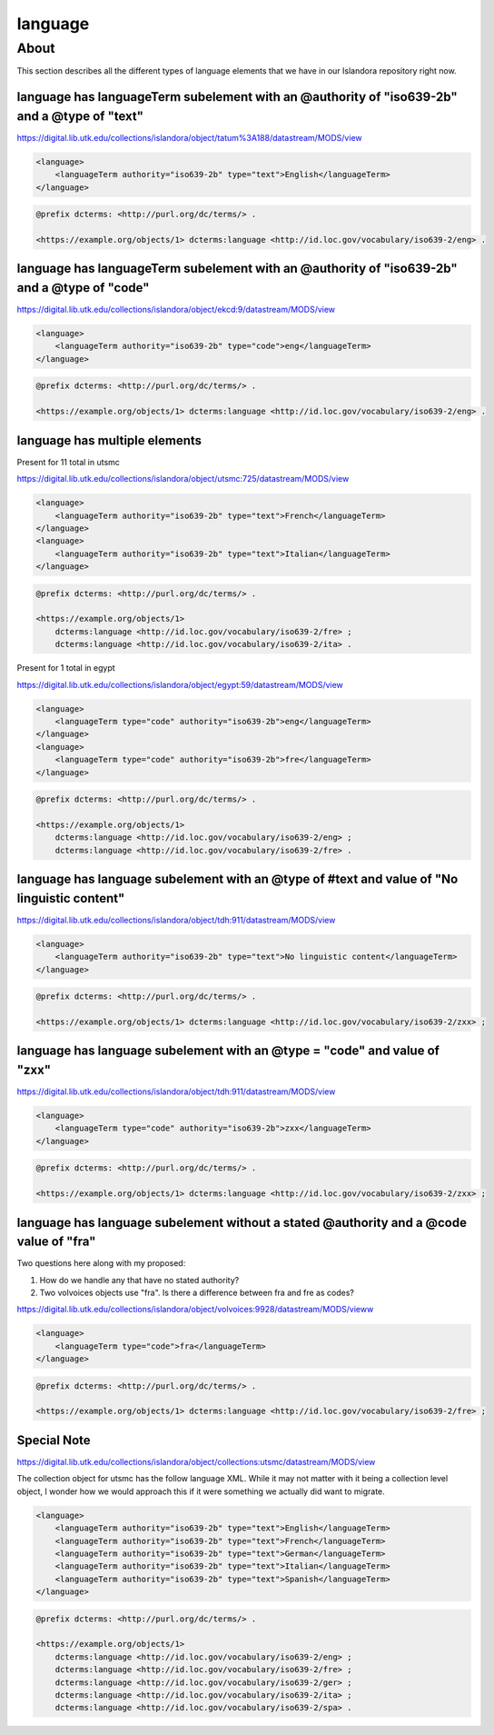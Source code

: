 language
========

About
_____
This section describes all the different types of language elements that we have in our Islandora repository right now.

language has languageTerm subelement with an @authority of "iso639-2b" and a @type of "text"
--------------------------------------------------------------------------------------------

https://digital.lib.utk.edu/collections/islandora/object/tatum%3A188/datastream/MODS/view

.. code-block:: xml

    <language>
        <languageTerm authority="iso639-2b" type="text">English</languageTerm>
    </language>

.. code-block:: turtle

    @prefix dcterms: <http://purl.org/dc/terms/> .

    <https://example.org/objects/1> dcterms:language <http://id.loc.gov/vocabulary/iso639-2/eng> .

language has languageTerm subelement with an @authority of "iso639-2b" and a @type of "code"
--------------------------------------------------------------------------------------------

https://digital.lib.utk.edu/collections/islandora/object/ekcd:9/datastream/MODS/view

.. code-block:: xml

    <language>
        <languageTerm authority="iso639-2b" type="code">eng</languageTerm>
    </language>

.. code-block:: turtle

    @prefix dcterms: <http://purl.org/dc/terms/> .

    <https://example.org/objects/1> dcterms:language <http://id.loc.gov/vocabulary/iso639-2/eng> .

language has multiple elements
------------------------------

Present for 11 total in utsmc

https://digital.lib.utk.edu/collections/islandora/object/utsmc:725/datastream/MODS/view

.. code-block:: xml

    <language>
        <languageTerm authority="iso639-2b" type="text">French</languageTerm>
    </language>
    <language>
        <languageTerm authority="iso639-2b" type="text">Italian</languageTerm>
    </language>

.. code-block:: turtle

    @prefix dcterms: <http://purl.org/dc/terms/> .

    <https://example.org/objects/1>
        dcterms:language <http://id.loc.gov/vocabulary/iso639-2/fre> ;
        dcterms:language <http://id.loc.gov/vocabulary/iso639-2/ita> .

Present for 1 total in egypt

https://digital.lib.utk.edu/collections/islandora/object/egypt:59/datastream/MODS/view

.. code-block:: xml

    <language>
        <languageTerm type="code" authority="iso639-2b">eng</languageTerm>
    </language>
    <language>
        <languageTerm type="code" authority="iso639-2b">fre</languageTerm>
    </language>

.. code-block:: turtle

    @prefix dcterms: <http://purl.org/dc/terms/> .

    <https://example.org/objects/1>
        dcterms:language <http://id.loc.gov/vocabulary/iso639-2/eng> ;
        dcterms:language <http://id.loc.gov/vocabulary/iso639-2/fre> .

language has language subelement with an @type of #text and value of "No linguistic content"
--------------------------------------------------------------------------------------------

https://digital.lib.utk.edu/collections/islandora/object/tdh:911/datastream/MODS/view

.. code-block:: xml

    <language>
        <languageTerm authority="iso639-2b" type="text">No linguistic content</languageTerm>
    </language>

.. code-block:: turtle

    @prefix dcterms: <http://purl.org/dc/terms/> .

    <https://example.org/objects/1> dcterms:language <http://id.loc.gov/vocabulary/iso639-2/zxx> ;

language has language subelement with an @type = "code" and value of "zxx"
--------------------------------------------------------------------------

https://digital.lib.utk.edu/collections/islandora/object/tdh:911/datastream/MODS/view

.. code-block:: xml

    <language>
        <languageTerm type="code" authority="iso639-2b">zxx</languageTerm>
    </language>

.. code-block:: turtle

    @prefix dcterms: <http://purl.org/dc/terms/> .

    <https://example.org/objects/1> dcterms:language <http://id.loc.gov/vocabulary/iso639-2/zxx> ;



language has language subelement without a stated @authority and a @code value of "fra"
---------------------------------------------------------------------------------------

Two questions here along with my proposed:

1. How do we handle any that have no stated authority?
2. Two volvoices objects use "fra". Is there a difference between fra and fre as codes?

https://digital.lib.utk.edu/collections/islandora/object/volvoices:9928/datastream/MODS/vieww

.. code-block:: xml

    <language>
        <languageTerm type="code">fra</languageTerm>
    </language>

.. code-block:: turtle

    @prefix dcterms: <http://purl.org/dc/terms/> .

    <https://example.org/objects/1> dcterms:language <http://id.loc.gov/vocabulary/iso639-2/fre> ;

Special Note
------------
https://digital.lib.utk.edu/collections/islandora/object/collections:utsmc/datastream/MODS/view

The collection object for utsmc has the follow language XML. While it may not matter with it being a
collection level object, I wonder how we would approach this if it were something we actually did want
to migrate.

.. code-block:: xml

    <language>
        <languageTerm authority="iso639-2b" type="text">English</languageTerm>
        <languageTerm authority="iso639-2b" type="text">French</languageTerm>
        <languageTerm authority="iso639-2b" type="text">German</languageTerm>
        <languageTerm authority="iso639-2b" type="text">Italian</languageTerm>
        <languageTerm authority="iso639-2b" type="text">Spanish</languageTerm>
    </language>

.. code-block:: turtle

    @prefix dcterms: <http://purl.org/dc/terms/> .

    <https://example.org/objects/1>
        dcterms:language <http://id.loc.gov/vocabulary/iso639-2/eng> ;
        dcterms:language <http://id.loc.gov/vocabulary/iso639-2/fre> ;
        dcterms:language <http://id.loc.gov/vocabulary/iso639-2/ger> ;
        dcterms:language <http://id.loc.gov/vocabulary/iso639-2/ita> ;
        dcterms:language <http://id.loc.gov/vocabulary/iso639-2/spa> .